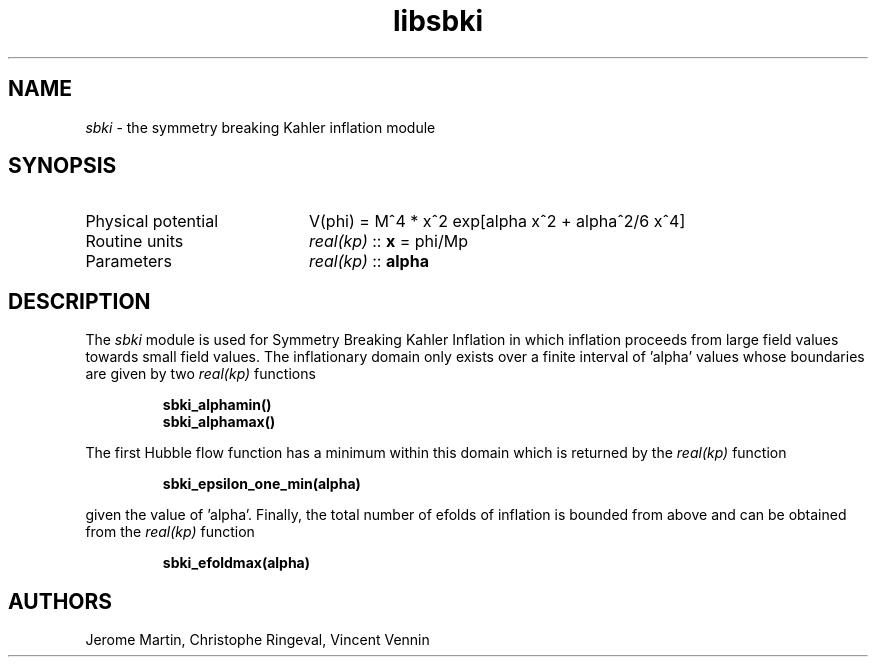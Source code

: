 .TH libsbki 3 "April 25, 2016" "libaspic" "Module convention" 

.SH NAME
.I sbki
- the symmetry breaking Kahler inflation module

.SH SYNOPSIS
.TP 20
Physical potential
V(phi) = M^4 * x^2 exp[alpha x^2 + alpha^2/6 x^4]

.TP
Routine units
.I real(kp)
::
.B x
= phi/Mp
.TP
Parameters
.I real(kp)
::
.B alpha

.SH DESCRIPTION
The
.I sbki
module is used for Symmetry Breaking Kahler Inflation in which
inflation proceeds from large field values towards small field
values. The inflationary domain only exists over a finite interval
of 'alpha' values whose boundaries are given by
two
.I real(kp)
functions
.IP
.BR sbki_alphamin()
.RS
.BR sbki_alphamax()
.RE
.P
The first Hubble flow function has a minimum within this domain which
is returned by the
.I real(kp)
function
.IP
.BR sbki_epsilon_one_min(alpha)
.P
given the value of 'alpha'. Finally, the total number of efolds of
inflation is bounded from above and can be obtained from the
.I real(kp)
function
.IP
.BR sbki_efoldmax(alpha)
.P
.SH AUTHORS
Jerome Martin, Christophe Ringeval, Vincent Vennin
